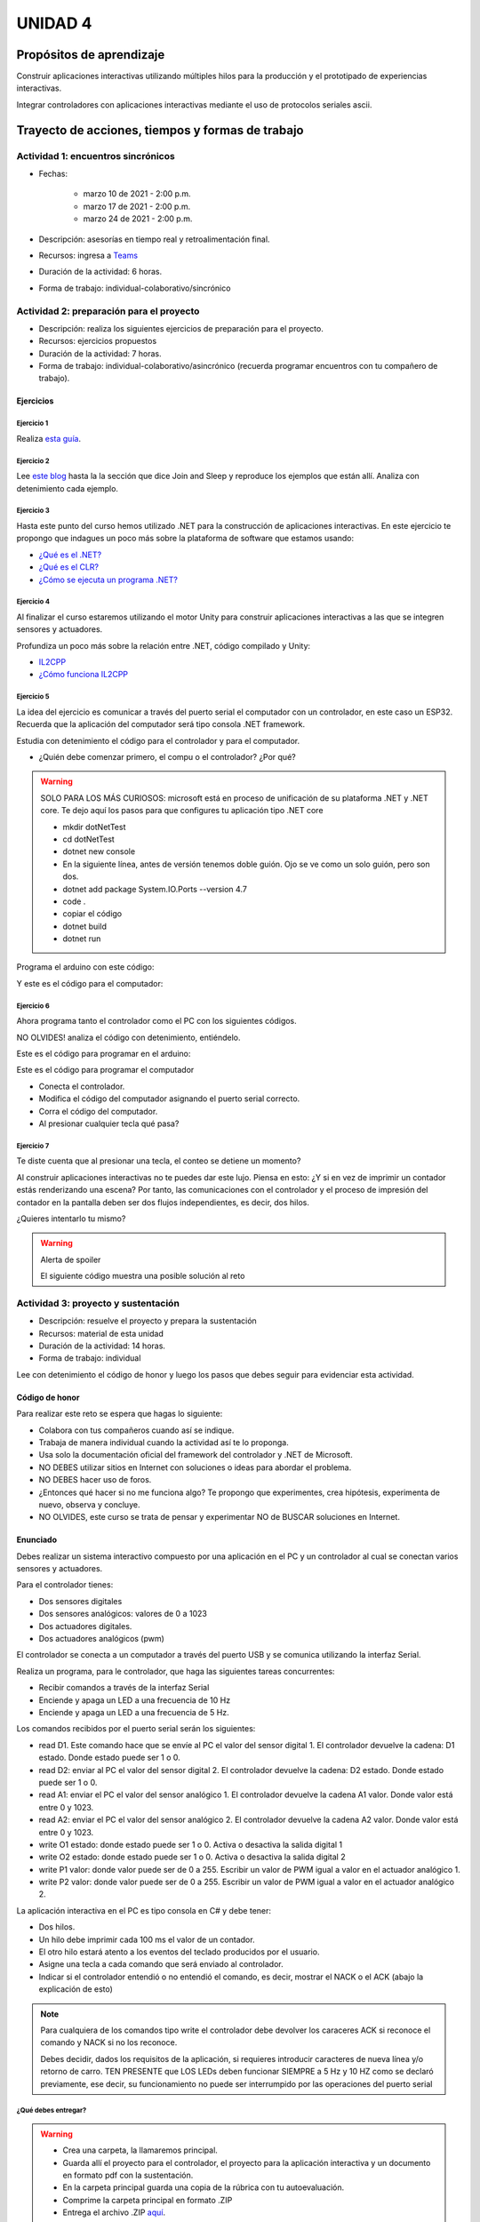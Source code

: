 UNIDAD 4
====================

Propósitos de aprendizaje
--------------------------

Construir aplicaciones interactivas utilizando múltiples hilos
para la producción y el prototipado de experiencias interactivas.

Integrar controladores con aplicaciones interactivas mediante
el uso de protocolos seriales ascii.


Trayecto de acciones, tiempos y formas de trabajo
---------------------------------------------------

Actividad 1: encuentros sincrónicos
^^^^^^^^^^^^^^^^^^^^^^^^^^^^^^^^^^^^^

* Fechas: 
  
    * marzo 10 de 2021 - 2:00 p.m.
    * marzo 17 de 2021 - 2:00 p.m.
    * marzo 24 de 2021 - 2:00 p.m.
    
* Descripción: asesorías en tiempo real y retroalimentación final.
* Recursos: ingresa a `Teams <https://teams.microsoft.com/l/team/19%3a919658982cb4457e85d706bad345b5dc%40thread.tacv2/conversations?groupId=16c098de-d737-4b8a-839d-8faf7400b06e&tenantId=618bab0f-20a4-4de3-a10c-e20cee96bb35>`__
* Duración de la actividad: 6 horas. 
* Forma de trabajo: individual-colaborativo/sincrónico

Actividad 2: preparación para el proyecto
^^^^^^^^^^^^^^^^^^^^^^^^^^^^^^^^^^^^^^^^^^

* Descripción: realiza los siguientes ejercicios de preparación para 
  el proyecto.
* Recursos: ejercicios propuestos
* Duración de la actividad: 7 horas. 
* Forma de trabajo: individual-colaborativo/asincrónico (recuerda programar
  encuentros con tu compañero de trabajo).

Ejercicios
############

Ejercicio 1
+++++++++++++

Realiza `esta guía <https://docs.google.com/presentation/d/1AyKBtJ3QKP-Qsuv8qFn9Azz4jPwjxEodjj5MLBXLy60/edit?usp=sharing>`__.

Ejercicio 2
+++++++++++++

Lee `este blog <http://www.albahari.com/threading/>`__ hasta la la sección que dice 
Join and Sleep y reproduce los ejemplos que están allí. Analiza con detenimiento cada
ejemplo.

Ejercicio 3
+++++++++++++

Hasta este punto del curso hemos utilizado .NET para la construcción de aplicaciones
interactivas. En este ejercicio te propongo que indagues un poco más sobre la plataforma
de software que estamos usando:

* `¿Qué es el .NET? <https://dotnettutorials.net/lesson/dotnet-framework/>`__
* `¿Qué es el CLR? <https://dotnettutorials.net/lesson/common-language-runtime-dotnet/>`__
* `¿Cómo se ejecuta un programa .NET? <https://dotnettutorials.net/lesson/dotnet-program-execution-process/>`__

Ejercicio 4
+++++++++++++

Al finalizar el curso estaremos utilizando el motor Unity para construir aplicaciones interactivas
a las que se integren sensores y actuadores.

Profundiza un poco más sobre la relación entre .NET, código compilado y Unity:

* `IL2CPP <https://docs.unity3d.com/Manual/IL2CPP.html>`__
* `¿Cómo funciona IL2CPP <https://docs.unity3d.com/Manual/IL2CPP.html>`__

Ejercicio 5
+++++++++++++

La idea del ejercicio es comunicar a través del puerto serial
el computador con un controlador, en este caso un ESP32. Recuerda que la 
aplicación del computador será tipo consola .NET framework.

Estudia con detenimiento el código para el controlador y para el computador.

* ¿Quién debe comenzar primero, el compu o el controlador? ¿Por qué?

.. warning::

  SOLO PARA LOS MÁS CURIOSOS: microsoft está en proceso de unificación
  de su plataforma .NET y .NET core. Te dejo aquí los pasos para que
  configures tu aplicación tipo .NET core

  * mkdir dotNetTest
  * cd dotNetTest
  * dotnet new console
  * En la siguiente línea, antes de versión tenemos doble guión. Ojo se ve como
    un solo guión, pero son dos.
  * dotnet add package System.IO.Ports --version 4.7
  * code .
  * copiar el código
  * dotnet build
  * dotnet run

Programa el arduino con este código:

.. code-block:: cpp
  :lineno-start: 1

  void setup() {
    Serial.begin(115200);
  }

  void loop() {
    if(Serial.available()){
      if(Serial.read() == '1'){
        Serial.print("Hello from ESP32");
      }
    }
  }

Y este es el código para el computador:

  .. code-block:: csharp
    :lineno-start: 1

    using System;
    using System.IO.Ports;

    namespace hello_serialport{
        class Program{
            static void Main(string[] args)
            {
              SerialPort _serialPort = new SerialPort();
              // Allow the user to set the appropriate properties.
              _serialPort.PortName = "/dev/ttyUSB0";
              _serialPort.BaudRate = 115200;
              _serialPort.DtrEnable = true;
              _serialPort.Open();
              byte[] data = {0x31};
              _serialPort.Write(data,0,1);
              byte[] buffer = new byte[20];

              while(true){
                  if(_serialPort.BytesToRead > 0){
                      _serialPort.Read(buffer,0,20);
                      Console.WriteLine(System.Text.Encoding.ASCII.GetString(buffer));
                      Console.ReadKey();
                      _serialPort.Write(data,0,1);
                  }
              }
            }
        }
    }

Ejercicio 6
+++++++++++++

Ahora programa tanto el controlador como el PC con los siguientes
códigos.

NO OLVIDES! analiza el código con detenimiento, entiéndelo.

Este es el código para programar en el arduino:

.. code-block:: cpp
  :lineno-start: 1

    void setup() {
      Serial.begin(115200);
    }

    void loop() {

      if(Serial.available()){
        if(Serial.read() == '1'){
          delay(1000);
          Serial.print("Hello from ESP32\n");
        }
      }
    }

Este es el código para programar el computador

.. code-block:: cpp
  :lineno-start: 1

    using System;
    using System.IO.Ports;
    using System.Threading;

    namespace serialTestBlock
    {
    class Program{
            static void Main(string[] args)
            {
                SerialPort _serialPort = new SerialPort();
                _serialPort.PortName = "/dev/ttyUSB0";
                _serialPort.BaudRate = 115200;
                _serialPort.DtrEnable = true;
                _serialPort.Open();

                byte[] data = {0x31};
                byte[] buffer = new byte[20];
                int counter = 0;

                while(true){
                    if(Console.KeyAvailable == true){
                        Console.ReadKey(true);
                        _serialPort.Write(data,0,1);
                        string message = _serialPort.ReadLine();
                        Console.WriteLine(message);
                    }
                    Console.WriteLine(counter);
                    counter = (counter + 1) % 100;
                    Thread.Sleep(100);
                } 
            }   
        }
    }

* Conecta el controlador.
* Modifica el código del computador asignando el puerto
  serial correcto.
* Corra el código del computador.
* Al presionar cualquier tecla qué pasa?

Ejercicio 7
+++++++++++++

Te diste cuenta que al presionar una tecla, el conteo se detiene
un momento?

Al construir aplicaciones interactivas no te puedes dar este lujo.
Piensa en esto: ¿Y si en vez de imprimir un contador estás
renderizando una escena? Por tanto, las comunicaciones con el
controlador y el proceso de impresión del contador en la pantalla deben
ser dos flujos independientes, es decir, dos hilos.

¿Quieres intentarlo tu mismo?

.. warning::
  Alerta de spoiler

  El siguiente código muestra una posible solución al reto

.. code-block:: csharp
  :lineno-start: 1

    using System;
    using System.IO.Ports;
    using System.Threading;

    namespace SerialTest
    {
        class Program
        {
            static void Main(string[] args)
            {

                int counter = 0;

                Thread t = new Thread(readKeyboard);
                t.Start();

                while (true)
                {
                    Console.WriteLine(counter);
                    counter = (counter + 1) % 100;
                    Thread.Sleep(100);
                }
            }

            static void readKeyboard()
            {

                SerialPort _serialPort = new SerialPort(); ;
                _serialPort.PortName = "COM4";
                _serialPort.BaudRate = 115200;
                _serialPort.DtrEnable = true;
                _serialPort.Open();

                byte[] data = { 0x31 };

                while (true) {     
                    if (Console.KeyAvailable == true)
                    {
                        Console.ReadKey(true);
                        _serialPort.Write(data, 0, 1);
                        string message = _serialPort.ReadLine();
                        Console.WriteLine(message);
                    }
                }
            }
        }
    }

Actividad 3: proyecto y sustentación
^^^^^^^^^^^^^^^^^^^^^^^^^^^^^^^^^^^^^^^

* Descripción: resuelve el proyecto y prepara la sustentación
* Recursos: material de esta unidad
* Duración de la actividad: 14 horas.
* Forma de trabajo: individual

Lee con detenimiento el código de honor y luego los pasos que
debes seguir para evidenciar esta actividad.

Código de honor
##################

Para realizar este reto se espera que hagas lo siguiente:

* Colabora con tus compañeros cuando así se indique.
* Trabaja de manera individual cuando la actividad así te lo
  proponga.
* Usa solo la documentación oficial del framework del controlador
  y .NET de Microsoft.
* NO DEBES utilizar sitios en Internet con soluciones o ideas para
  abordar el problema.
* NO DEBES hacer uso de foros.
* ¿Entonces qué hacer si no me funciona algo? Te propongo que
  experimentes, crea hipótesis, experimenta de nuevo, observa y concluye.
* NO OLVIDES, este curso se trata de pensar y experimentar NO de
  BUSCAR soluciones en Internet.

Enunciado
###########

Debes realizar un sistema interactivo compuesto por una aplicación en el PC y
un controlador al cual se conectan varios sensores y actuadores.

Para el controlador tienes:

* Dos sensores digitales
* Dos sensores analógicos: valores de 0 a 1023
* Dos actuadores digitales.
* Dos actuadores analógicos (pwm)

El controlador se conecta a un computador a través del puerto USB y se comunica 
utilizando la interfaz Serial.

Realiza un programa, para le controlador, que haga las siguientes tareas 
concurrentes:

* Recibir comandos a través de la interfaz Serial
* Enciende y apaga un LED a una frecuencia de 10 Hz
* Enciende y apaga un LED a una frecuencia de 5 Hz.

Los comandos recibidos por el puerto serial serán los siguientes:

* read D1. Este comando hace que se envíe al PC el valor del sensor digital 1. 
  El controlador devuelve la cadena:  D1 estado. Donde estado puede ser 1 o 0.

* read D2: enviar al PC el valor del sensor digital 2.  
  El controlador devuelve la cadena: D2 estado. Donde estado puede ser 1 o 0.

* read A1: enviar el PC el valor del sensor analógico 1.  
  El controlador devuelve la cadena A1 valor. Donde valor está entre 0 y 1023.

* read A2: enviar el PC el valor del sensor analógico 2. 
  El controlador devuelve la cadena A2 valor. Donde valor está entre 0 y 1023.

* write O1 estado: donde estado puede ser 1 o 0. 
  Activa o desactiva la salida digital 1 

* write O2 estado: donde estado puede ser 1 o 0. 
  Activa o desactiva la salida digital 2 

* write P1 valor: donde valor puede ser de 0 a 255. 
  Escribir un valor de PWM igual a valor en el actuador analógico 1. 

* write P2 valor: donde valor puede ser de 0 a 255. 
  Escribir un valor de PWM igual a valor en el actuador analógico 2.

La aplicación interactiva en el PC es tipo consola en C# y debe tener:

* Dos hilos.
* Un hilo debe imprimir cada 100 ms el valor de un contador.
* El otro hilo estará atento a los eventos del teclado producidos por el usuario.
* Asigne una tecla a cada comando que será enviado al controlador.
* Indicar si el controlador entendió o no entendió el comando, es decir,
  mostrar el NACK o el ACK (abajo la explicación de esto)

.. note::

  Para cualquiera de los comandos tipo write el controlador debe devolver los caraceres
  ACK si reconoce el comando y NACK si no los reconoce. 

  Debes decidir, dados los requisitos
  de la aplicación, si requieres introducir caracteres de nueva línea y/o retorno de carro. 
  TEN PRESENTE que LOS LEDs deben funcionar SIEMPRE a 5 Hz y 10 HZ como se declaró previamente, 
  ese decir, su funcionamiento no puede ser interrumpido por las operaciones del puerto serial


¿Qué debes entregar?
++++++++++++++++++++++

.. warning::
  * Crea una carpeta, la llamaremos principal. 
  * Guarda allí el proyecto para el controlador, el proyecto para la aplicación
    interactiva y un documento en formato pdf con la sustentación.
  * En la carpeta principal guarda una copia de la rúbrica con tu autoevaluación.
  * Comprime la carpeta principal en formato .ZIP
  * Entrega el archivo .ZIP `aquí <https://auladigital.upb.edu.co/mod/assign/view.php?id=487305>`__.

¿Qué deberás tener en cuenta para la sustentación?
++++++++++++++++++++++++++++++++++++++++++++++++++++

* Realiza el documento teniendo en cuentas todas las consideraciones de la rúbrica
* Tus explicaciones deben ser claras, precisas y completas.

